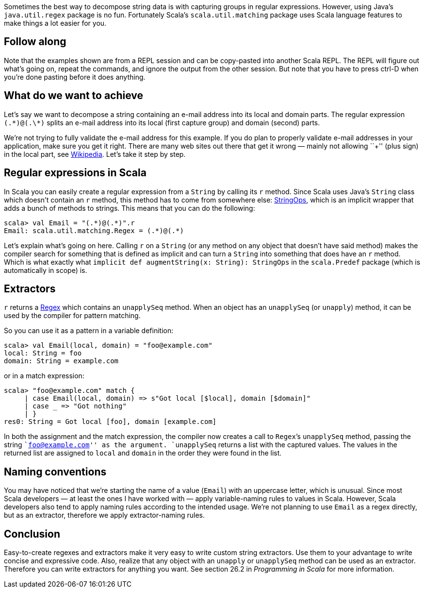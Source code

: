 Sometimes the best way to decompose string data is with capturing groups
in regular expressions. However, using Java’s `java.util.regex` package
is no fun. Fortunately Scala’s `scala.util.matching` package uses Scala
language features to make things a lot easier for you.

== Follow along

Note that the examples shown are from a REPL session and can be
copy-pasted into another Scala REPL. The REPL will figure out what’s
going on, repeat the commands, and ignore the output from the other
session. But note that you have to press ctrl-D when you’re done pasting
before it does anything.

== What do we want to achieve

Let’s say we want to decompose a string containing an e-mail address
into its local and domain parts. The regular expression `(.\*)@(.\*)`
splits an e-mail address into its local (first capture group) and domain
(second) parts.

We’re not trying to fully validate the e-mail address for this example.
If you do plan to properly validate e-mail addresses in your
application, make sure you get it right. There are many web sites out
there that get it wrong — mainly not allowing ``+'' (plus sign) in the
local part, see
https://en.wikipedia.org/wiki/Email_address#Local_part[Wikipedia]. Let’s
take it step by step.

== Regular expressions in Scala

In Scala you can easily create a regular expression from a `String` by
calling its `r` method. Since Scala uses Java’s `String` class which
doesn’t contain an `r` method, this method has to come from somewhere
else:
http://scala-lang.org/api/current/#scala.collection.immutable.StringOps[StringOps],
which is an implicit wrapper that adds a bunch of methods to strings.
This means that you can do the following:

....
scala> val Email = "(.*)@(.*)".r
Email: scala.util.matching.Regex = (.*)@(.*)
....

Let’s explain what’s going on here. Calling `r` on a `String` (or any
method on any object that doesn’t have said method) makes the compiler
search for something that is defined as implicit and can turn a `String`
into something that does have an `r` method. Which is what exactly what
`implicit def augmentString(x: String): StringOps` in the `scala.Predef`
package (which is automatically in scope) is.

== Extractors

`r` returns a
http://scala-lang.org/api/current/#scala.util.matching.Regex[Regex]
which contains an `unapplySeq` method. When an object has an
`unapplySeq` (or `unapply`) method, it can be used by the compiler for
pattern matching.

So you can use it as a pattern in a variable definition:

....
scala> val Email(local, domain) = "foo@example.com"
local: String = foo
domain: String = example.com
....

or in a match expression:

....
scala> "foo@example.com" match {
     | case Email(local, domain) => s"Got local [$local], domain [$domain]"
     | case _ => "Got nothing"
     | }
res0: String = Got local [foo], domain [example.com]
....

In both the assignment and the match expression, the compiler now
creates a call to `Regex`’s `unapplySeq` method, passing the string
``foo@example.com'' as the argument. `unapplySeq` returns a list with
the captured values. The values in the returned list are assigned to
`local` and `domain` in the order they were found in the list.

== Naming conventions

You may have noticed that we’re starting the name of a value (`Email`)
with an uppercase letter, which is unusual. Since most Scala developers
— at least the ones I have worked with — apply variable-naming rules to
values in Scala. However, Scala developers also tend to apply naming
rules according to the intended usage. We’re not planning to use `Email`
as a regex directly, but as an extractor, therefore we apply
extractor-naming rules.

== Conclusion

Easy-to-create regexes and extractors make it very easy to write custom
string extractors. Use them to your advantage to write concise and
expressive code. Also, realize that any object with an `unapply` or
`unapplySeq` method can be used as an extractor. Therefore you can write
extractors for anything you want. See section 26.2 in _Programming in
Scala_ for more information.
